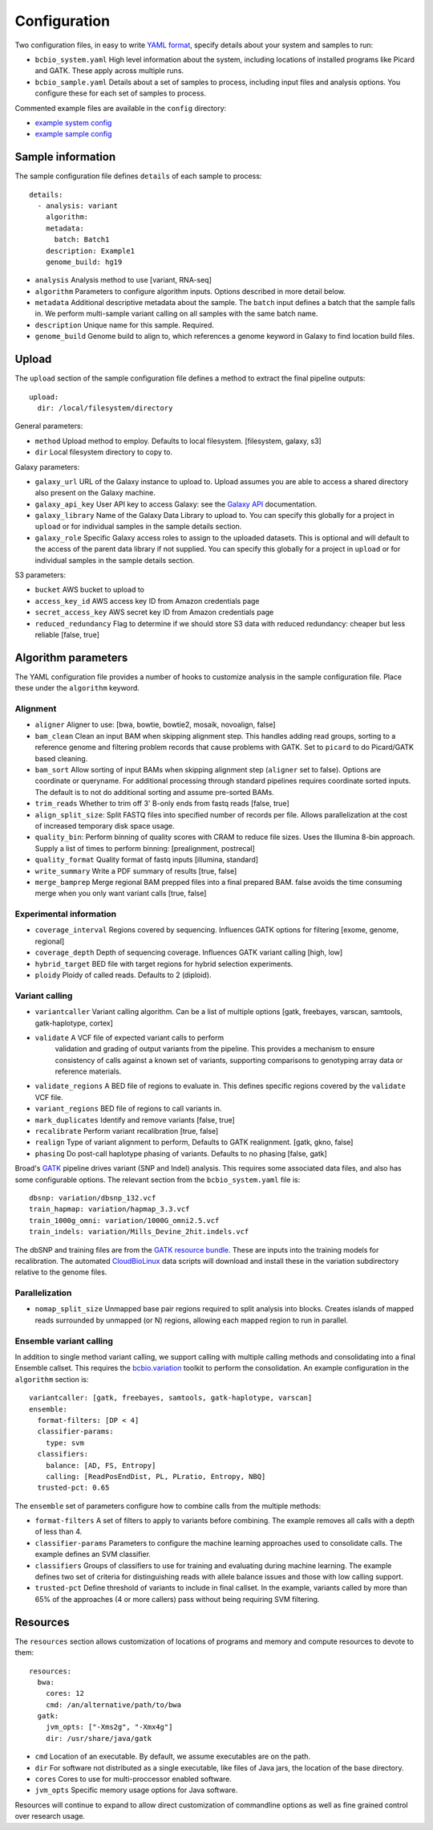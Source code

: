 Configuration
-------------

Two configuration files, in easy to write `YAML format`_, specify
details about your system and samples to run:

- ``bcbio_system.yaml`` High level information about the system,
  including locations of installed programs like Picard and GATK.
  These apply across multiple runs.

- ``bcbio_sample.yaml`` Details about a set of samples to process,
  including input files and analysis options. You configure these for
  each set of samples to process.

Commented example files are available in the ``config`` directory:

- `example system config`_
- `example sample config`_

Sample information
~~~~~~~~~~~~~~~~~~

The sample configuration file defines ``details`` of each sample to process::

    details:
      - analysis: variant
        algorithm:
        metadata:
          batch: Batch1
        description: Example1
        genome_build: hg19

- ``analysis`` Analysis method to use [variant, RNA-seq]
- ``algorithm`` Parameters to configure algorithm inputs. Options
  described in more detail below.
- ``metadata`` Additional descriptive metadata about the sample. The
  ``batch`` input defines a batch that the sample falls in. We perform
  multi-sample variant calling on all samples with the same batch name.
- ``description`` Unique name for this sample. Required.
- ``genome_build`` Genome build to align to, which references a genome
  keyword in Galaxy to find location build files.

Upload
~~~~~~

The ``upload`` section of the sample configuration file defines a
method to extract the final pipeline outputs::

     upload:
       dir: /local/filesystem/directory

General parameters:

- ``method`` Upload method to employ. Defaults to local filesystem.
  [filesystem, galaxy, s3]
- ``dir`` Local filesystem directory to copy to.

Galaxy parameters:

- ``galaxy_url`` URL of the Galaxy instance to upload to. Upload
  assumes you are able to access a shared directory also present on
  the Galaxy machine.
- ``galaxy_api_key`` User API key to access Galaxy: see the
  `Galaxy API`_ documentation.
- ``galaxy_library`` Name of the Galaxy Data Library to upload to. You
  can specify this globally for a project in ``upload`` or for
  individual samples in the sample details section.
- ``galaxy_role`` Specific Galaxy access roles to assign to the
  uploaded datasets. This is optional and will default to the access
  of the parent data library if not supplied. You can specify this
  globally for a project in ``upload`` or for individual samples in
  the sample details section.

S3 parameters:

- ``bucket`` AWS bucket to upload to
- ``access_key_id`` AWS access key ID from Amazon credentials page
- ``secret_access_key`` AWS secret key ID from Amazon credentials page
- ``reduced_redundancy`` Flag to determine if we should store S3 data
  with reduced redundancy: cheaper but less reliable [false, true]

Algorithm parameters
~~~~~~~~~~~~~~~~~~~~

The YAML configuration file provides a number of hooks to customize
analysis in the sample configuration file. Place these under the
``algorithm`` keyword.

Alignment
=========

-  ``aligner`` Aligner to use: [bwa, bowtie, bowtie2, mosaik, novoalign,
   false]
-  ``bam_clean`` Clean an input BAM when skipping alignment step. This
   handles adding read groups, sorting to a reference genome and
   filtering problem records that cause problems with GATK. Set to
   ``picard`` to do Picard/GATK based cleaning.
-  ``bam_sort`` Allow sorting of input BAMs when skipping alignment
   step (``aligner`` set to false). Options are coordinate or
   queryname. For additional processing through standard pipelines
   requires coordinate sorted inputs. The default is to not do
   additional sorting and assume pre-sorted BAMs.
-  ``trim_reads`` Whether to trim off 3' B-only ends from fastq reads
   [false, true]
-  ``align_split_size``: Split FASTQ files into specified number of
   records per file. Allows parallelization at the cost of increased
   temporary disk space usage.
-  ``quality_bin``: Perform binning of quality scores with CRAM to
   reduce file sizes. Uses the Illumina 8-bin approach. Supply a list
   of times to perform binning: [prealignment, postrecal]
-  ``quality_format`` Quality format of fastq inputs [illumina,
   standard]
-  ``write_summary`` Write a PDF summary of results [true, false]
-  ``merge_bamprep`` Merge regional BAM prepped files into a final
   prepared BAM. false avoids the time consuming merge when you only
   want variant calls [true, false]

Experimental information
========================

-  ``coverage_interval`` Regions covered by sequencing. Influences GATK
   options for filtering [exome, genome, regional]
-  ``coverage_depth`` Depth of sequencing coverage. Influences GATK
   variant calling [high, low]
-  ``hybrid_target`` BED file with target regions for hybrid selection
   experiments.
-  ``ploidy`` Ploidy of called reads. Defaults to 2 (diploid).

Variant calling
===============

-  ``variantcaller`` Variant calling algorithm. Can be a list of
   multiple options [gatk, freebayes, varscan, samtools,
   gatk-haplotype, cortex]
-  ``validate`` A VCF file of expected variant calls to perform
    validation and grading of output variants from the pipeline.
    This provides a mechanism to ensure consistency of calls against
    a known set of variants, supporting comparisons to genotyping
    array data or reference materials.
- ``validate_regions`` A BED file of regions to evaluate in. This
  defines specific regions covered by the ``validate`` VCF  file.
-  ``variant_regions`` BED file of regions to call variants in.
-  ``mark_duplicates`` Identify and remove variants [false, true]
-  ``recalibrate`` Perform variant recalibration [true, false]
-  ``realign`` Type of variant alignment to perform, Defaults to
   GATK realignment. [gatk, gkno, false]
-  ``phasing`` Do post-call haplotype phasing of variants. Defaults to
   no phasing [false, gatk]

Broad's `GATK`_ pipeline drives variant (SNP and Indel) analysis.
This requires some associated data files, and also has some configurable
options. The relevant section from the ``bcbio_system.yaml`` file is::

    dbsnp: variation/dbsnp_132.vcf
    train_hapmap: variation/hapmap_3.3.vcf
    train_1000g_omni: variation/1000G_omni2.5.vcf
    train_indels: variation/Mills_Devine_2hit.indels.vcf

The dbSNP and training files are from the `GATK resource bundle`_. These
are inputs into the training models for recalibration. The automated
`CloudBioLinux`_ data scripts will download and install these in the
variation subdirectory relative to the genome files.

Parallelization
===============

- ``nomap_split_size`` Unmapped base pair regions required to split
  analysis into blocks. Creates islands of mapped reads surrounded by
  unmapped (or N) regions, allowing each mapped region to run in
  parallel.

Ensemble variant calling
========================

In addition to single method variant calling, we support calling with
multiple calling methods and consolidating into a final Ensemble
callset. This requires the `bcbio.variation`_ toolkit to perform the
consolidation. An example configuration in the ``algorithm`` section is::

    variantcaller: [gatk, freebayes, samtools, gatk-haplotype, varscan]
    ensemble:
      format-filters: [DP < 4]
      classifier-params:
        type: svm
      classifiers: 
        balance: [AD, FS, Entropy]
        calling: [ReadPosEndDist, PL, PLratio, Entropy, NBQ]
      trusted-pct: 0.65

The ``ensemble`` set of parameters configure how to combine calls from
the multiple methods:

- ``format-filters`` A set of filters to apply to variants before
  combining. The example removes all calls with a depth of less than
  4.
- ``classifier-params`` Parameters to configure the machine learning
  approaches used to consolidate calls. The example defines an SVM
  classifier.
- ``classifiers`` Groups of classifiers to use for training and
  evaluating during machine learning. The example defines two set of
  criteria for distinguishing reads with allele balance issues and
  those with low calling support.
- ``trusted-pct`` Define threshold of variants to include in final
  callset. In the example, variants called by more than 65% of the
  approaches (4 or more callers) pass without being requiring SVM
  filtering.

Resources
~~~~~~~~~

The ``resources`` section allows customization of locations of programs
and memory and compute resources to devote to them::

    resources:
      bwa:
        cores: 12
        cmd: /an/alternative/path/to/bwa
      gatk:
        jvm_opts: ["-Xms2g", "-Xmx4g"]
        dir: /usr/share/java/gatk

- ``cmd`` Location of an executable. By default, we assume executables
  are on the path.
- ``dir`` For software not distributed as a single executable, like
  files of Java jars, the location of the base directory.
- ``cores`` Cores to use for multi-proccessor enabled software.
- ``jvm_opts`` Specific memory usage options for Java software.

Resources will continue to expand to allow direct customization of
commandline options as well as fine grained control over research
usage.

.. _bcbio.variation: https://github.com/chapmanb/bcbio.variation
.. _CloudBioLinux: https://github.com/chapmanb/cloudbiolinux
.. _YAML format: https://en.wikipedia.org/wiki/YAML#Examples
.. _GATK resource bundle: http://www.broadinstitute.org/gsa/wiki/index.php/GATK_resource_bundle
.. _GATK: http://www.broadinstitute.org/gatk/
.. _example system config: https://github.com/chapmanb/bcbio-nextgen/blob/master/config/bcbio_system.yaml
.. _example sample config: https://github.com/chapmanb/bcbio-nextgen/blob/master/config/bcbio_sample.yaml
.. _Galaxy API: http://wiki.galaxyproject.org/Learn/API
